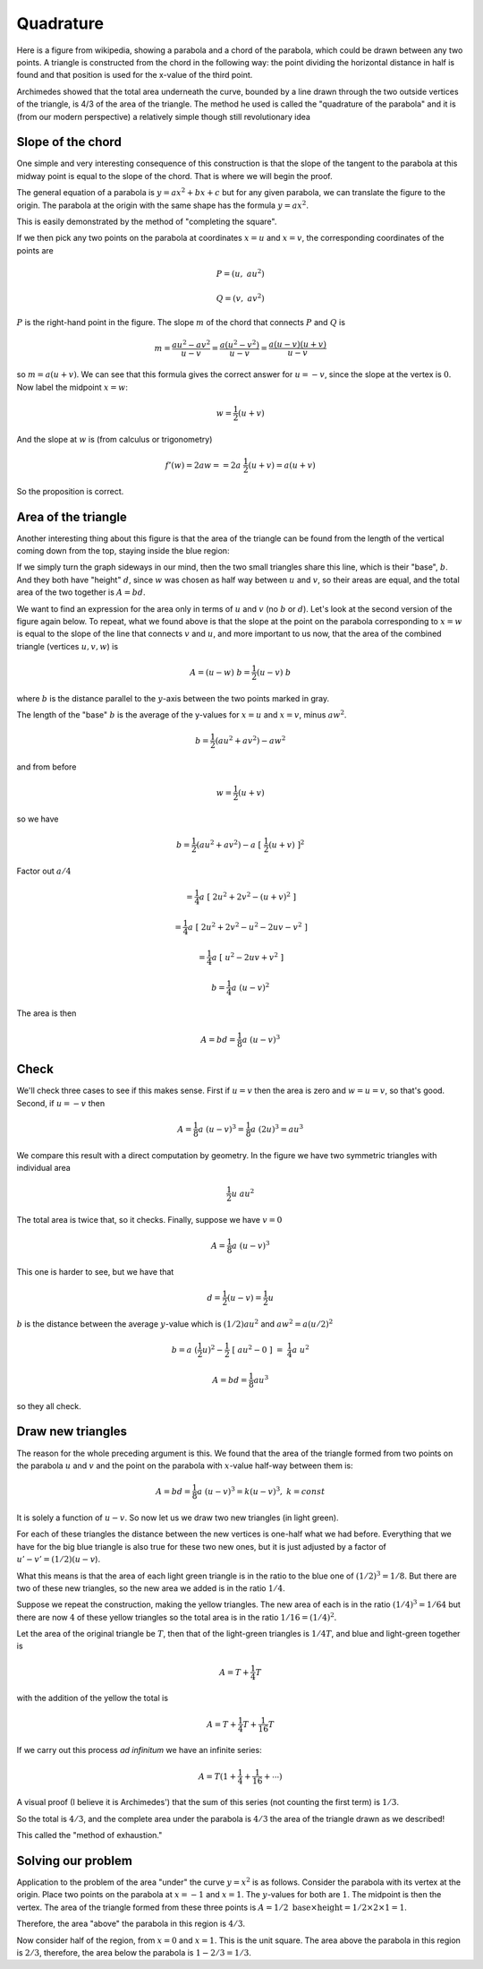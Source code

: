 .. _quadrature:

##########
Quadrature
##########

Here is a figure from wikipedia, showing a parabola and a chord of the parabola, which could be drawn between any two points. A triangle is constructed from the chord in the following way: the point dividing the horizontal distance in half is found and that position is used for the x-value of the third point.

Archimedes showed that the total area underneath the curve, bounded by a line drawn through the two outside vertices of the triangle, is 4/3 of the area of the triangle. The method he used is called the "quadrature of the parabola" and it is (from our modern perspective) a relatively simple though still revolutionary idea

.. image:: /figs/para_tri.png
       :scale: 25%

==================
Slope of the chord
==================

One simple and very interesting consequence of this construction is that the slope of the tangent to the parabola at this midway point is equal to the slope of the chord.  That is where we will begin the proof.

The general equation of a parabola is :math:`y = ax^2 + bx + c` but for any given parabola, we can translate the figure to the origin.  The parabola at the origin with the same shape has the formula :math:`y = ax^2`.

This is easily demonstrated by the method of "completing the square".

If we then pick any two points on the parabola at coordinates :math:`x=u` and :math:`x=v`, the corresponding coordinates of the points are

.. math::

    P = (u, \ au^2)

    Q = (v, \ av^2)

.. image:: /figs/para_tri2.png
       :scale: 25%

:math:`P` is the right-hand point in the figure.  The slope :math:`m` of the chord that connects :math:`P` and :math:`Q` is

.. math::

    m =\frac{au^2 - av^2}{u - v} = \frac{a(u^2-v^2)}{u - v} = \frac{a(u-v)(u+v)}{u - v}
    
so :math:`m = a(u+v)`.  We can see that this formula gives the correct answer for :math:`u = - v`, since the slope at the vertex is :math:`0`.  Now label the midpoint :math:`x=w`:

.. math::

    w = \frac{1}{2}(u + v)
    
And the slope at :math:`w` is (from calculus or trigonometry)

.. math::

    f'(w) = 2aw = = 2a \ \frac{1}{2}(u+v) = a(u + v)

So the proposition is correct.

====================
Area of the triangle
====================

Another interesting thing about this figure is that the area of the triangle can be found from the length of the vertical coming down from the top, staying inside the blue region:

.. image:: /figs/para_tri.png
       :scale: 25%

If we simply turn the graph sideways in our mind, then the two small triangles share this line, which is their "base", :math:`b`.  And they both have "height" :math:`d`, since :math:`w` was chosen as half way between :math:`u` and :math:`v`, so their areas are equal, and the total area of the two together is :math:`A = bd`.

We want to find an expression for the area only in terms of :math:`u` and :math:`v` (no :math:`b` or :math:`d`).  Let's look at the second version of the figure again below.  To repeat, what we found above is that the slope at the point on the parabola corresponding to :math:`x=w` is equal to the slope of the line that connects :math:`v` and :math:`u`, and more important to us now, that the area of the combined triangle (vertices :math:`u,v,w`) is

.. math::

    A = (u-w) \ b = \frac{1}{2} (u-v) \ b

where :math:`b` is the distance parallel to the :math:`y`-axis between the two points marked in gray.  

.. image:: /figs/para_tri2.png
       :scale: 25%

The length of the "base" :math:`b` is the average of the y-values for :math:`x=u` and :math:`x=v`, minus :math:`aw^2`.

.. math::

    b = \frac{1}{2}(au^2+av^2) - aw^2

and from before

.. math::

    w = \frac{1}{2}(u+v)
    
so we have

.. math::

    b = \frac{1}{2}(au^2+av^2) - a\ [\ \frac{1}{2}(u+v)\ ]^2
    
Factor out :math:`a/4`

.. math::

    = \frac{1}{4} a\ [\ 2u^2 + 2v^2 - (u+v)^2 \ ]

    = \frac{1}{4} a\ [\ 2u^2 + 2v^2 - u^2 - 2uv - v^2 \ ]
    
    = \frac{1}{4} a\ [\ u^2 - 2uv + v^2 \ ]

    b = \frac{1}{4} a\ (u-v)^2
    
The area is then

.. math::

    A = bd = \frac{1}{8} a \ (u-v)^3

=====
Check
=====

We'll check three cases to see if this makes sense.  First if :math:`u = v` then the area is zero and :math:`w=u=v`, so that's good.  Second, if :math:`u = -v` then

.. math::

    A = \frac{1}{8} a\ (u-v)^3  = \frac{1}{8} a\  (2u)^3  = au^3
    
We compare this result with a direct computation by geometry.  In the figure we have two symmetric triangles with individual area 

.. math::

    \frac{1}{2} u \ au^2

The total area is twice that, so it checks.  Finally, suppose we have :math:`v = 0`

.. math::

    A = \frac{1}{8} a\  (u-v)^3
    
This one is harder to see, but we have that 

.. math::

    d = \frac{1}{2} (u-v) = \frac{1}{2}u
    
:math:`b` is the distance between the average :math:`y`-value which is :math:`(1/2)au^2` and :math:`aw^2 = a(u/2)^2`

.. math::

    b = a\   (\frac{1}{2}u)^2 - \frac{1}{2}\ [\ au^2-0\ ]\  = \ \frac{1}{4}a \ u^2

    A = bd = \frac{1}{8}au^3

so they all check.

==================
Draw new triangles
==================

The reason for the whole preceding argument is this.  We found that the area of the triangle formed from two points on the parabola :math:`u` and :math:`v` and the point on the parabola with :math:`x`-value half-way between them is:

.. math::

    A = bd = \frac{1}{8} a\ (u-v)^3 = k(u-v)^3, \ \ k = const

It is solely a function of :math:`u-v`.  So now let us we draw two new triangles (in light green).  

.. image:: /figs/para_tri3.png
       :scale: 25%

For each of these triangles the distance between the new vertices is one-half what we had before.  Everything that we have for the big blue triangle is also true for these two new ones, but it is just adjusted by a factor of :math:`u'-v' = (1/2)(u-v`).

What this means is that the area of each light green triangle is in the ratio to the blue one of :math:`(1/2)^3 = 1/8`.  But there are two of these new triangles, so the new area we added is in the ratio :math:`1/4`.

Suppose we repeat the construction, making the yellow triangles.  The new area of each is in the ratio :math:`(1/4)^3 = 1/64` but there are now :math:`4` of these yellow triangles so the total area is in the ratio :math:`1/16 = (1/4)^2`.

Let the area of the original triangle be :math:`T`, then that of the light-green triangles is :math:`1/4 T`, and blue and light-green together is

.. math::

    A = T + \frac{1}{4} T
    
with the addition of the yellow the total is

.. math::

    A = T + \frac{1}{4} T  + \frac{1}{16} T

If we carry out this process *ad infinitum* we have an infinite series:

.. math::

    A = T(1 + \frac{1}{4} + \frac{1}{16} + \cdots )

A visual proof (I believe it is Archimedes') that the sum of this series (not counting the first term) is :math:`1/3`.  

.. image:: /figs/para_series_sum.png
       :scale: 25%

So the total is :math:`4/3`, and the complete area under the parabola is :math:`4/3` the area of the triangle drawn as we described!

This called the "method of exhaustion."

===================
Solving our problem
===================

Application to the problem of the area "under" the curve :math:`y=x^2` is as follows.  Consider the parabola with its vertex at the origin.  Place two points on the parabola at :math:`x=-1` and :math:`x=1`.  The :math:`y`-values for both are :math:`1`.  The midpoint is then the vertex.  The area of the triangle formed from these three points is :math:`A = 1/2 \ \text{base} \times \text{height} = 1/2 \times 2 \times 1 = 1`.

Therefore, the area "above" the parabola in this region is :math:`4/3`.

Now consider half of the region, from :math:`x=0` and :math:`x=1`.  This is the unit square.  The area above the parabola in this region is :math:`2/3`, therefore, the area below the parabola is :math:`1 - 2/3 = 1/3`.






